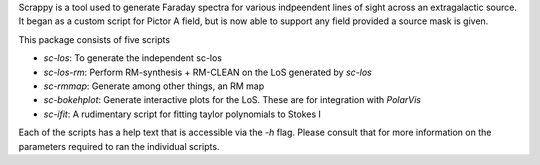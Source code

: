 Scrappy is a tool used to generate Faraday spectra for various indpeendent lines of sight across an extragalactic source. It began as a custom script for Pictor A field, but is now able to support any field provided a source mask is given.

This package consists of five scripts

- `sc-los`: To generate the independent sc-los
- `sc-los-rm`: Perform RM-synthesis + RM-CLEAN on the LoS generated by `sc-los`
- `sc-rmmap`: Generate among other things, an RM map
- `sc-bokehplot`: Generate interactive plots for the LoS. These are for integration with `PolarVis`
- `sc-ifit`: A rudimentary script for fitting taylor polynomials to Stokes I

Each of the scripts has a help text that is accessible via the `-h` flag. Please consult that for more information on the parameters required to ran the individual scripts.